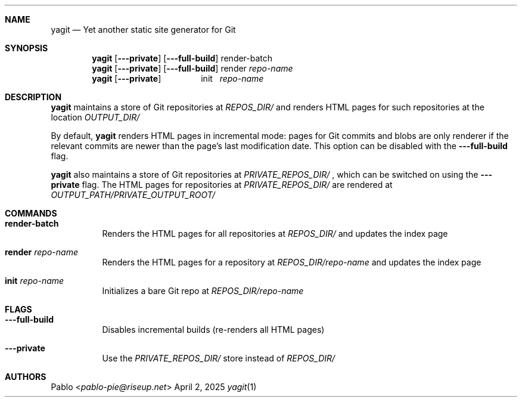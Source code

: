 .Dd April 2, 2025
.Dt yagit 1
.Au Pablo
.Sh NAME
.Nm yagit
.Nd Yet another static site generator for Git
.Sh SYNOPSIS
.Nm
.Op Fl \-\-private
.Op Fl \-\-full\-build
render-batch
.Nm
.Op Fl \-\-private
.Op Fl \-\-full\-build
render
.Ar repo-name
.Nm
.Op Fl \-\-private
\ \ \ \ \ \ \ \ \ \ \ \ \ \ \ \ init\ \ 
.Ar repo-name
.Sh DESCRIPTION
.Nm
maintains a store of Git repositories at
.Ar REPOS_DIR/
and renders HTML pages for such repositories at the location
.Ar OUTPUT_DIR/
\.

By default,
.Nm
renders HTML pages in incremental mode: pages for Git
commits and blobs are only renderer if the relevant commits are newer than the
page's last modification date. This option can be disabled with the
.Fl --full-build
flag.

.Nm
also maintains a store of Git repositories at
.Ar PRIVATE_REPOS_DIR/
, which can be switched on using the
.Fl --private
flag. The HTML pages for repositories at
.Ar PRIVATE_REPOS_DIR/
are rendered at
.Ar OUTPUT_PATH/PRIVATE_OUTPUT_ROOT/
.Sh COMMANDS
.Bl -tag -width Ds
.It \fBrender\-batch\fR
Renders the HTML pages for all repositories at
.Ar REPOS_DIR/
and updates the index page
.It \fBrender\fR Ar repo\-name
Renders the HTML pages for a repository at
.Ar REPOS_DIR/repo\-name
and updates the index page
.It \fBinit\fR Ar repo\-name
Initializes a bare Git repo at
.Ar REPOS_DIR/repo\-name
.El
.Sh FLAGS
.Bl -tag -width Ds
.It Fl --full-build
Disables incremental builds (re\-renders all HTML pages)
.It Fl --private
Use the
.Ar PRIVATE_REPOS_DIR/
store instead of
.Ar REPOS_DIR/
.El
.Sh AUTHORS
.An Pablo Aq Mt pablo-pie@riseup.net
